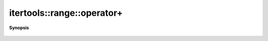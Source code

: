 ..
   Generated automatically by cpp2rst

.. highlight:: c
.. role:: red
.. role:: green
.. role:: param
.. role:: cppbrief


.. _range_operator+:

itertools::range::operator+
===========================


**Synopsis**

 .. rst-class:: cppsynopsis

    1. | :ref:`range <itertools__range>` :red:`operator+` (range::index_t :param:`shift`) const